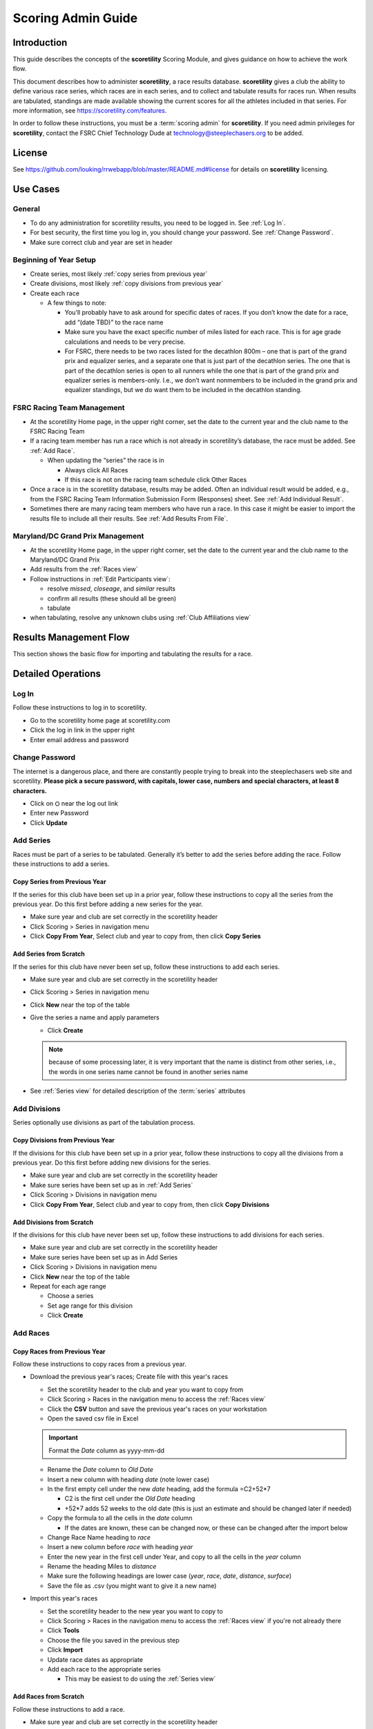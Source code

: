 ===========================================
Scoring Admin Guide
===========================================

Introduction
===========================================

This guide describes the concepts of the **scoretility** Scoring Module, and gives guidance on
how to achieve the work flow.

This document describes how to administer **scoretility**, a race results database. **scoretility** gives a club the ability to define various race series, 
which races are in each series, and to collect and tabulate results for races run. When results are tabulated, standings are made available showing 
the current scores for all the athletes included in that series. For more information, see https://scoretility.com/features.

In order to follow these instructions, you must be a :term:`scoring admin` for **scoretility**. If you need admin privileges for **scoretility**, contact 
the FSRC Chief Technology Dude at technology@steeplechasers.org to be added.

License
===========================================

See https://github.com/louking/rrwebapp/blob/master/README.md#license for details on **scoretility** licensing.

Use Cases
===========================================

General
-------------------------------------------

* To do any administration for scoretility results, you need to be logged in. See :ref:`Log In`.
* For best security, the first time you log in, you should change your password. See :ref:`Change Password`.
* Make sure correct club and year are set in header

Beginning of Year Setup
-------------------------------------------
* Create series, most likely :ref:`copy series from previous year`
* Create divisions, most likely :ref:`copy divisions from previous year`
* Create each race
  
  * A few things to note:
  
    * You’ll probably have to ask around for specific dates of races. If you don’t know the date for a race, add “(date TBD)” to the race name
    * Make sure you have the exact specific number of miles listed for each race. This is for age grade calculations and needs to be very precise.
    * For FSRC, there needs to be two races listed for the decathlon 800m – one that is part of the grand prix and equalizer series, and a separate 
      one that is just part of the decathlon series. The one that is part of the decathlon series is open to all runners while the one that is part 
      of the grand prix and equalizer series is members-only. I.e., we don’t want nonmembers to be included in the grand prix and equalizer standings, 
      but we do want them to be included in the decathlon standing.

..
   see https://www.graphviz.org/
   see http://graphs.grevian.org/

.. graphviz::

    digraph records {
        graph [fontname = "helvetica"];
        node [fontname = "helvetica"];
        edge [fontname = "helvetica"];
        "Series view" -> "Divisions view"[label="divisions"];
        "Series view" -> "Series view"[label="create series"];
        "Divisions view" -> "Races view";
        "Divisions view" -> "Divisions view"[label="create divisions"];
        "Series view" -> "Races view"[label="no divisions"];
        "Races view" -> "Races view"[label="create races"];
    }


FSRC Racing Team Management
-------------------------------------------
* At the scoretility Home page, in the upper right corner, set the date to the current year and the club name to the FSRC Racing Team
* If a racing team member has run a race which is not already in scoretility’s database, the race must be added. See :ref:`Add Race`.

  * When updating the “series” the race is in
  
    * Always click All Races
    * If this race is not on the racing team schedule click Other Races

* Once a race is in the scoretility database, results may be added. Often an individual result would be added, e.g., from the 
  FSRC Racing Team Information Submission Form (Responses) sheet. See :ref:`Add Individual Result`.
* Sometimes there are many racing team members who have run a race. In this case it might be easier to import the results file to 
  include all their results. See :ref:`Add Results From File`.

Maryland/DC Grand Prix Management
------------------------------------------
* At the scoretility Home page, in the upper right corner, set the date to the current year and the club name to the Maryland/DC Grand Prix
* Add results from the :ref:`Races view`
* Follow instructions in :ref:`Edit Participants view`:

  * resolve *missed*, *closeage*, and *similar* results
  * confirm all results (these should all be green)
  * tabulate

* when tabulating, resolve any unknown clubs using :ref:`Club Affiliations view`

Results Management Flow
=================================

This section shows the basic flow for importing and tabulating the results for a race.

..
   see https://www.graphviz.org/
   see http://graphs.grevian.org/

.. graphviz::

    digraph records {
         graph [fontname = "helvetica"];
         node [fontname = "helvetica"];
         edge [fontname = "helvetica"];
         "Races view" -> "Edit Participants view"[label="import results"];
         "Edit Participants view" -> "Edit Participants view"[label="resolve missing and similar results"];
         "Edit Participants view" -> "Club Affiliations view"[label="unknown clubs"];
         "Club Affiliations view" -> "Edit Participants view"[label="unknown clubs added"];
         "Edit Participants view" -> "Series Race Results view"[label="tabulate"]
     }
 
Detailed Operations
===========================================

.. _Log In:

Log In
-------------------------------------------
Follow these instructions to log in to scoretility.

* Go to the scoretility home page at scoretility.com 
* Click the log in link in the upper right
* Enter email address and password

.. _Change Password:

Change Password
-------------------------------------------
The internet is a dangerous place, and there are constantly people trying to break into the steeplechasers web site and scoretility. 
**Please pick a secure password, with capitals, lower case, numbers and special characters, at least 8 characters.**

* Click on ⛭ near the log out link
* Enter new Password
* Click **Update** 

.. _Add Series:

Add Series
-------------------------------------------

Races must be part of a series to be tabulated. Generally it’s better to add the series before adding the race. Follow these instructions to add a series.

.. _Copy Series from Previous Year:

Copy Series from Previous Year
^^^^^^^^^^^^^^^^^^^^^^^^^^^^^^^^^^^^^^^^^^^^^^^
If the series for this club have been set up in a prior year, follow these instructions to copy all the series from the previous year. 
Do this first before adding a new series for the year. 

* Make sure year and club are set correctly in the scoretility header
* Click Scoring > Series in navigation menu
* Click **Copy From Year**, Select club and year to copy from, then click **Copy Series**

Add Series from Scratch
^^^^^^^^^^^^^^^^^^^^^^^^^^^^^^^^^^^^^^^^^^^^^^^
If the series for this club have never been set up, follow these instructions to add each series.

* Make sure year and club are set correctly in the scoretility header
* Click Scoring > Series in navigation menu
* Click **New** near the top of the table
* Give the series a name and apply parameters

  * Click **Create**
  
  .. note::
    because of some processing later, it is very important that the name is distinct from other series, i.e., the words in one series name 
    cannot be found in another series name
  
* See :ref:`Series view` for detailed description of the :term:`series` attributes

.. _Add Divisions:

Add Divisions
-------------------------------------------
Series optionally use divisions as part of the tabulation process. 


.. _Copy Divisions from Previous Year:

Copy Divisions from Previous Year
^^^^^^^^^^^^^^^^^^^^^^^^^^^^^^^^^^^^^^^^^^^^^^^^^^
If the divisions for this club have been set up in a prior year, follow these instructions to copy all the divisions from a previous year. 
Do this first before adding new divisions for the series. 

* Make sure year and club are set correctly in the scoretility header
* Make sure series have been set up as in :ref:`Add Series`
* Click Scoring > Divisions in navigation menu
* Click **Copy From Year**, Select club and year to copy from, then click **Copy Divisions**

Add Divisions from Scratch
^^^^^^^^^^^^^^^^^^^^^^^^^^^^^^^^^^^^^^^^^^^^^^^
If the divisions for this club have never been set up, follow these instructions to add divisions for each series.

* Make sure year and club are set correctly in the scoretility header
* Make sure series have been set up as in Add Series
* Click Scoring > Divisions in navigation menu
* Click **New** near the top of the table
* Repeat for each age range
  
  * Choose a series 
  * Set age range for this division
  * Click **Create**

  
.. _Add Race:

Add Races
-------------------------------------------

Copy Races from Previous Year
^^^^^^^^^^^^^^^^^^^^^^^^^^^^^^^^^^^^^^^^^^^^^^^
Follow these instructions to copy races from a previous year.

* Download the previous year's races; Create file with this year's races
  
  * Set the scoretility header to the club and year you want to copy from
  * Click Scoring > Races in the navigation menu to access the :ref:`Races view`
  * Click the **CSV** button and save the previous year's races on your workstation
  * Open the saved csv file in Excel
  
  .. important::
    Format the *Date* column as yyyy-mm-dd 
  
  * Rename the *Date* column to *Old Date*
  * Insert a new column with heading *date* (note lower case)
  * In the first empty cell under the new *date* heading, add the formula =C2+52*7
  
    * C2 is the first cell under the *Old Date* heading
    * +52*7 adds 52 weeks to the old date (this is just an estimate and should be changed later if needed)
  
  * Copy the formula to all the cells in the *date* column
  
    * If the dates are known, these can be changed now, or these can be changed after the import below
  
  * Change Race Name heading to *race*
  * Insert a new column before *race* with heading *year*
  * Enter the new year in the first cell under Year, and copy to all the cells in the *year* column
  * Rename the heading Miles to *distance*
  * Make sure the following headings are lower case (*year*, *race*, *date*, *distance*, *surface*)
  * Save the file as .csv (you might want to give it a new name)

* Import this year's races

  * Set the scoretility header to the new year you want to copy to
  * Click Scoring > Races in the navigation menu to access the :ref:`Races view` if you're not already there
  * Click **Tools**
  * Choose the file you saved in the previous step
  * Click **Import**
  * Update race dates as appropriate
  * Add each race to the appropriate series

    * This may be easiest to do using the :ref:`Series view`

Add Races from Scratch
^^^^^^^^^^^^^^^^^^^^^^^^^^^^^^^^^^^^^^^^^^^^^^^
Follow these instructions to add a race.

* Make sure year and club are set correctly in the scoretility header
* Click Scoring > Races in the navigation menu to access the :ref:`Races view`
* Click **New** near the top of the table
* Enter the race name, date, surface and distance. For most accurate age grading, use the following distances for non-integral mile races. 
  (Chief Technology Dude admits to being anal about this)

  * 5K - 3.10686 miles
  * 10K - 6.21371 miles
  * Half marathon - 13.1094 miles
  * Marathon - 26.2188 miles
  
* Select each *series* the race will be in
* Click **Create**


.. _Edit Results:

Edit Results
-------------------------------------------
The main point of scoretility is to add results to the database and to update series standings through tabulation of these results. Results can be 
added from a file when all the results for a race are added at once, or individually, in cases when only a few results need to be added.

.. _Add Results from File:

Add Results from File
^^^^^^^^^^^^^^^^^^^^^^^^^^^^^^^^^^^^^^^^^^^^^^^
Follow these instructions to add results from a race results file. Import files must follow the format defined 
at :ref:`Results File Format`.

* Make sure year and club are set correctly in the scoretility header
* Click Races in navigation menu
* In the Results column, there will be a button with **import** or **✔**
  
  * Click **import** or **✔**
  * Click Choose File then navigate to the file to be imported
  * Click **Open** 
  * Click **Import** 
  
* If there are already results in the race, you will be asked Overwrite results? 
  
  * This is normally ok because the results from the file are the “official” results
  * Click **Overwrite** 
  
    .. note::
        any results previously entered into the race will be overwritten

* You will be put into the Edit Participants view. See :ref:`Edit Participants view` for details on how to manage the results
  and tabulate for the standings.
  
.. _Add Individual Result:

Add Individual Result
^^^^^^^^^^^^^^^^^^^^^^^^^^^^^^^^^^^^^^^^^^^^^^^
Follow these instructions to add an individual result. Note if you import results from a file later, this individual result will be lost.

* Make sure year and club are set correctly in the scoretility header
* Click Races in navigation menu
* In the Results column, it will either say **import** or **✔**
  
  * Click **import** or **✔**, then click **Edit Participants** to get to :ref:`Edit Participants view`
  
* In the table header, near the left, click **New** 

  * In **Result Name** start typing the name of the member and select, or just select from the pulldown
  * **Age** and **Gender** should automatically be filled in

* Type in the **Time**. See :ref:`Time Format` for the format.
* No need to fill in **Hometown** 
* No need to fill in **Club** unless club is required for the series
* Click **Create** 
* Near top of :ref:`Edit Participants view` next to **Match** filter click **Tools ⛭** 
* Under Tabulate Results, click **Tabulate** (this step updates the standings)
